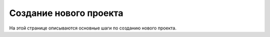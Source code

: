 ==================================
Создание нового проекта
==================================

На этой странице описываются основные шаги по созданию нового проекта.



